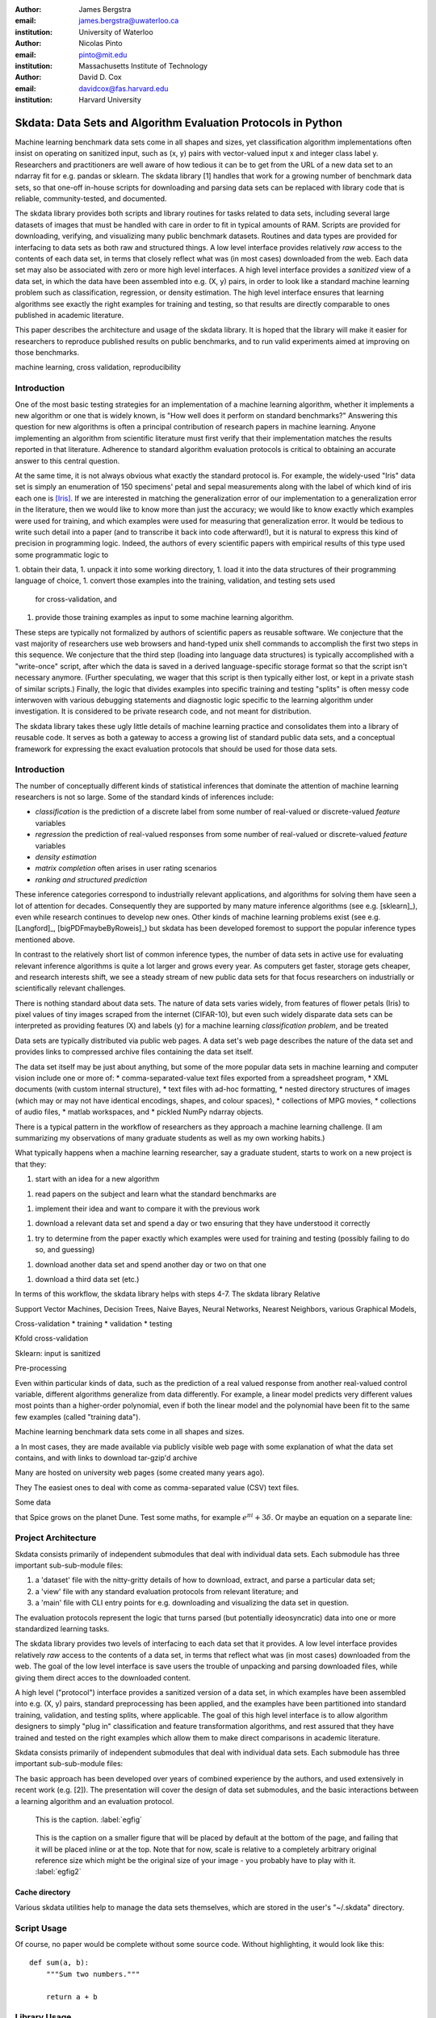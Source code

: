 :author: James Bergstra
:email: james.bergstra@uwaterloo.ca
:institution: University of Waterloo

:author: Nicolas Pinto
:email: pinto@mit.edu
:institution: Massachusetts Institute of Technology

:author: David D. Cox
:email: davidcox@fas.harvard.edu
:institution: Harvard University


--------------------------------------------------------------
Skdata: Data Sets and Algorithm Evaluation Protocols in Python
--------------------------------------------------------------

.. class:: abstract

    Machine learning benchmark data sets come in all shapes and sizes, yet classification algorithm implementations often insist on operating on sanitized input, such as (x, y) pairs with vector-valued input x and integer class label y.
    Researchers and practitioners are well aware of how tedious it can be to get from the URL of a new data set to an ndarray fit for e.g. pandas or sklearn.
    The skdata library [1] handles that work for a growing number of benchmark data sets,
    so that one-off in-house scripts for downloading and parsing data sets can be replaced with library code that is reliable, community-tested, and documented.

    The skdata library provides both scripts and library routines for tasks related to data sets, including several large datasets of images that must be handled with care in order to fit in typical amounts of RAM.
    Scripts are provided for downloading, verifying, and visualizing many public benchmark datasets.
    Routines and data types are provided for interfacing to data sets as both raw and structured things.
    A low level interface provides relatively *raw* access to the contents of
    each data set, in terms that closely reflect what was (in most cases) downloaded from the web.
    Each data set may also be associated with zero or more high level interfaces.
    A high level interface provides a *sanitized* view of a data set, in which the data have been assembled into e.g. (X, y) pairs,
    in order to look like a standard machine learning problem such as classification, regression, or density estimation.
    The high level interface ensures that learning algorithms see exactly the right examples for training and testing,
    so that results are directly comparable to ones published in academic literature.

    This paper describes the architecture and usage of the skdata library.
    It is hoped that the library will make it easier for researchers to reproduce published results on public benchmarks,
    and to run valid experiments aimed at improving on those benchmarks.


.. class:: keywords

    machine learning, cross validation, reproducibility

Introduction
------------

One of the most basic testing strategies for an implementation of a machine learning algorithm,
whether it implements a new algorithm or one that is widely known,
is "How well does it perform on standard benchmarks?"
Answering this question for new algorithms is often a principal contribution of research papers in machine learning.
Anyone implementing an algorithm from scientific literature must first verify that their implementation matches the results reported in that literature.
Adherence to standard algorithm evaluation protocols is critical to
obtaining an accurate answer to this central question.

At the same time, it is not always obvious what exactly the standard protocol
is.
For example, the widely-used "Iris" data set is simply an enumeration of 150 specimens' petal and sepal measurements along with the label of which kind of iris each one is [Iris]_. 
If we are interested in matching the generalization error of our implementation to a generalization error in the literature, then we would like to know more than just the accuracy;
we would like to know exactly which examples were used for training, and which
examples were used for measuring that generalization error.
It would be tedious to write such detail into a paper (and to transcribe it back into code afterward!), but it is natural to express
this kind of precision in programming logic.
Indeed, the authors of every scientific papers with empirical results of this type used some programmatic logic to 

1. obtain their data,
1. unpack it into some working directory,
1. load it into the data structures of their programming language of choice,
1. convert those examples into the training, validation, and testing sets used
   for cross-validation, and
1. provide those training examples as input to some machine learning algorithm.

These steps are typically not formalized by authors of scientific papers as
reusable software. We conjecture that the vast majority of researchers use web
browsers and hand-typed unix shell commands to accomplish the first two steps in this
sequence. We conjecture that the third step (loading into language data structures) is
typically accomplished with a
"write-once" script, after which the data is saved in a derived
language-specific storage format so that the script isn't necessary anymore.
(Further speculating, we wager that this script is then typically either lost, or kept in a private stash of similar scripts.)
Finally, the logic that divides examples into specific training and testing
"splits" is often messy code interwoven with various debugging statements and
diagnostic logic specific to the learning algorithm under investigation. It is
considered to be private research code, and not meant for distribution.

The skdata library takes these ugly little details of machine learning practice
and consolidates them into a library of reusable code.
It serves as both a gateway to access a growing list of standard public data sets,
and a conceptual framework for expressing the exact evaluation protocols that
should be used for those data sets.



Introduction
------------

The number of conceptually different kinds of statistical inferences that dominate the attention of machine learning researchers is not so large.
Some of the standard kinds of inferences include:

* *classification* is the prediction of a discrete label from some number of real-valued or discrete-valued *feature* variables
* *regression* the prediction of real-valued responses from some number of real-valued or discrete-valued *feature* variables
* *density estimation*
* *matrix completion* often arises in user rating scenarios
* *ranking and structured prediction*

These inference categories correspond to industrially relevant applications, and algorithms for solving them have seen a lot of attention for decades.
Consequently they are supported by many mature inference algorithms (see e.g. [sklearn]_), even while research continues to develop new ones.
Other kinds of machine learning problems exist (see e.g. [Langford]_, [bigPDFmaybeByRoweis]_) but skdata has been developed foremost to support
the popular inference types mentioned above.

In contrast to the relatively short list of common inference types,
the number of data sets in active use for evaluating relevant inference algorithms is quite a lot larger and grows every year.
As computers get faster, storage gets cheaper, and research interests shift, we
see a steady stream of new public data sets for that focus researchers on
industrially or scientifically relevant challenges.

There is nothing standard about data sets.
The nature of data sets varies widely, from features of flower petals (Iris) to pixel values of tiny images scraped from the internet (CIFAR-10),
but even such widely disparate data sets can be interpreted as providing features (X) and labels (y) for a machine learning *classification problem*, and be treated

Data sets are typically distributed via public web pages.
A data set's web page describes the nature of the data set and provides links to compressed archive files containing
the data set itself.

The data set itself may be just about anything, but some of the more popular data sets in machine learning and computer vision
include one or more of:
* comma-separated-value text files exported from a spreadsheet program,
* XML documents (with custom internal structure),
* text files with ad-hoc formatting,
* nested directory structures of images (which may or may not have identical encodings, shapes, and colour spaces),
* collections of MPG movies,
* collections of audio files,
* matlab workspaces, and
* pickled NumPy ndarray objects.





There is a typical pattern in the workflow of researchers as they approach a machine learning challenge.
(I am summarizing my observations of many graduate students as well as my own working habits.)

What typically happens when a machine learning researcher, say a graduate
student, starts to work on a new project is that they:

1. start with an idea for a new algorithm

1. read papers on the subject and learn what the standard benchmarks
   are

1. implement their idea and want to compare it with the previous work

1. download a relevant data set and spend a day or two ensuring that they
   have understood it correctly

1. try to determine from the paper exactly which examples were used for
   training and testing (possibly failing to do so, and guessing)

1. download another data set and spend another day or two on that one
   
1. download a third data set (etc.)

In terms of this workflow, the skdata library helps with steps 4-7.
The skdata library
Relative


Support Vector Machines, Decision Trees, Naive Bayes, Neural Networks, Nearest Neighbors, various Graphical Models,



Cross-validation
* training
* validation
* testing

Kfold cross-validation


Sklearn: input is sanitized


Pre-processing



Even within particular kinds of data, such as the prediction of a real valued response from another real-valued control variable,
different algorithms generalize from data differently.
For example, a linear model predicts very different values most points than a higher-order polynomial,
even if both the linear model and the polynomial have been fit to the same few examples (called "training data").

Machine learning benchmark data sets come in all shapes and sizes.



a
In most cases, they are made available via publicly visible web page with some explanation of what the data set contains,
and with links to download tar-gzip'd archive

Many are hosted on university web pages (some created many years ago).

They 
The easiest ones to deal with come as comma-separated value (CSV) text files.

Some data

that Spice grows on the planet Dune.  Test
some maths, for example :math:`e^{\pi i} + 3 \delta`.  Or maybe an
equation on a separate line:

Project Architecture
--------------------

Skdata consists primarily of independent submodules that deal with individual data sets.
Each submodule has three important sub-sub-module files:

1. a 'dataset' file with the nitty-gritty details of how to download, extract,
   and parse a particular data set;

2. a 'view' file with any standard evaluation protocols from relevant
   literature; and

3. a 'main' file with CLI entry points for e.g. downloading and visualizing
   the data set in question.


The evaluation protocols represent the logic that turns parsed (but potentially ideosyncratic) data into one or more standardized learning tasks.


The skdata library provides two levels of interfacing to each data set
that it provides.
A low level interface provides relatively *raw* access to the contents of
a data set, in terms that reflect what was (in most cases) downloaded from the web.
The goal of the low level interface is save users the trouble of unpacking
and parsing downloaded files, while giving them direct acces to the
downloaded content.

A high level ("protocol") interface provides a sanitized version of a data
set, in which examples have been assembled into e.g. (X, y) pairs,
standard preprocessing has been applied, and the examples have been
partitioned into standard training, validation, and testing splits, where
applicable. The goal of this high level interface is to allow algorithm
designers to simply "plug in" classification and feature transformation algorithms,
and rest assured that they have trained and tested on the right examples
which allow them to make direct comparisons in academic literature.

Skdata consists primarily of independent submodules that deal with individual data sets.
Each submodule has three important sub-sub-module files:

The basic approach has been developed over years of combined experience by the authors, and used extensively in recent work (e.g. [2]).
The presentation will cover the design of data set submodules, and the basic interactions between a learning algorithm and an evaluation protocol.


.. figure:: figure1.png

   This is the caption. :label:`egfig`

.. figure:: figure1.png
   :scale: 20%
   :figclass: bht

   This is the caption on a smaller figure that will be placed by default at the
   bottom of the page, and failing that it will be placed inline or at the top.
   Note that for now, scale is relative to a completely arbitrary original
   reference size which might be the original size of your image - you probably
   have to play with it. :label:`egfig2`



Cache directory
~~~~~~~~~~~~~~~

Various skdata utilities help to manage the data sets themselves, which are stored in the user's "~/.skdata" directory.

Script Usage
------------

Of course, no paper would be complete without some source code.  Without
highlighting, it would look like this::

   def sum(a, b):
       """Sum two numbers."""

       return a + b

Library Usage
-------------

With code-highlighting:

.. code-block:: python

   def sum(a, b):
       """Sum two numbers."""

       return a + b


Current list of data sets
-------------------------

As you can see in Figures :ref:`egfig` and :ref:`egfig2`, this is how you reference auto-numbered
figures.

.. table:: This is the caption for the materials table. :label:`mtable`

   +------------+-------+
   | Material   | Units |
   +------------+-------+
   | Stone      | 3     |
   +------------+-------+
   | Water      | 12    |
   +------------+-------+

We show the different quantities of materials required in Table
:ref:`mtable`.



.. Customised LaTeX packages
.. -------------------------
.. Please avoid using this feature, unless agreed upon with the
.. proceedings editors.
.. ::
..   .. latex::
..      :usepackage: somepackage
..      Some custom LaTeX source here.

References
----------

.. [Iris] The Iris data set: http://archive.ics.uci.edu/ml/datasets/Iris
